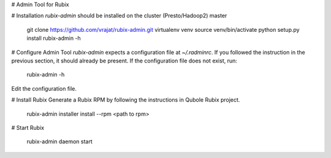 # Admin Tool for Rubix

# Installation
`rubix-admin` should be installed on the cluster (Presto/Hadoop2) master

    git clone https://github.com/vrajat/rubix-admin.git
    virtualenv venv
    source venv/bin/activate
    python setup.py install
    rubix-admin -h

# Configure Admin Tool
`rubix-admin` expects a configuration file at `~/.radminrc`. If you followed
the instruction in the previous section, it should already be present. 
If the configuration file does not exist, run:

    rubix-admin -h

Edit the configuration file. 

# Install Rubix
Generate a Rubix RPM by following the instructions in Qubole Rubix project.

    rubix-admin installer install --rpm <path to rpm>

# Start Rubix

    rubix-admin daemon start



